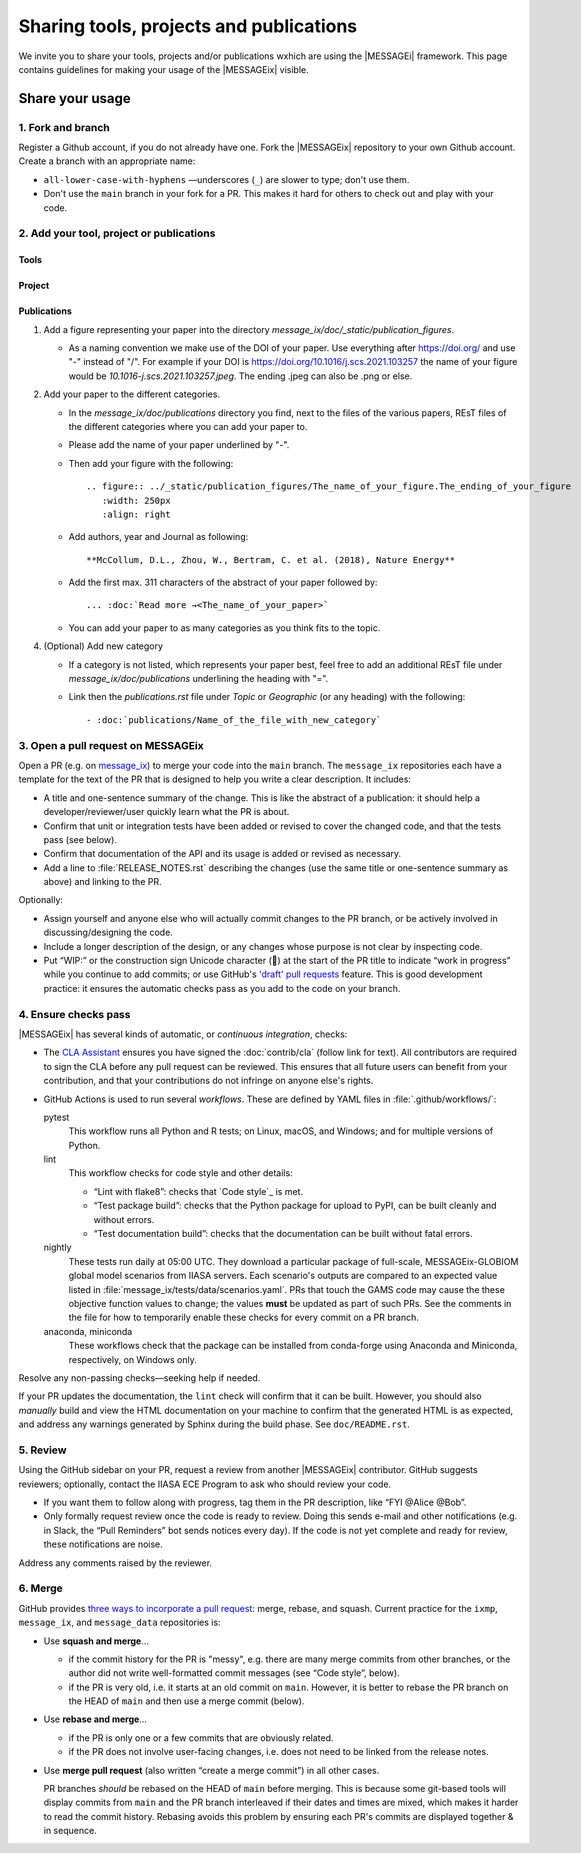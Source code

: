 Sharing tools, projects and publications
****************************************

We invite you to share your tools, projects and/or publications wxhich are using the |MESSAGEi| framework.
This page contains guidelines for making your usage of the |MESSAGEix| visible.


Share your usage
================

1. Fork and branch
------------------

Register a Github account, if you do not already have one.
Fork the |MESSAGEix| repository to your own Github account.
Create a branch with an appropriate name:

- ``all-lower-case-with-hyphens`` —underscores (``_``) are slower to type; don't use them.
- Don't use the ``main`` branch in your fork for a PR.
  This makes it hard for others to check out and play with your code.

2. Add your tool, project or publications
-----------------------------------------

Tools
`````

Project
```````

Publications
````````````
1. Add a figure representing your paper into the directory *message_ix/doc/_static/publication_figures*.

   - As a naming convention we make use of the DOI of your paper. Use everything after https://doi.org/ and use "-" instead of "/".
     For example if your DOI is https://doi.org/10.1016/j.scs.2021.103257 the name of your figure would be *10.1016-j.scs.2021.103257.jpeg*.
     The ending .jpeg can also be .png or else.

2. Add your paper to the different categories.

   - In the *message_ix/doc/publications* directory you find, next to the files of the various papers, REsT files of the different categories where you can add your paper to.
   - Please add the name of your paper underlined by "-".
   - Then add your figure with the following::

        .. figure:: ../_static/publication_figures/The_name_of_your_figure.The_ending_of_your_figure
           :width: 250px
           :align: right
   - Add authors, year and Journal as following::

        **McCollum, D.L., Zhou, W., Bertram, C. et al. (2018), Nature Energy**
   - Add the first max. 311 characters of the abstract of your paper followed by::

        ... :doc:`Read more →<The_name_of_your_paper>`
   - You can add your paper to as many categories as you think fits to the topic.

4. (Optional) Add new category

   - If a category is not listed, which represents your paper best, feel free to add an additional REsT file under *message_ix/doc/publications* underlining the heading with "=".
   - Link then the *publications.rst* file under *Topic* or *Geographic* (or any heading) with the following::

        - :doc:`publications/Name_of_the_file_with_new_category`

3. Open a pull request on MESSAGEix
-----------------------------------

Open a PR (e.g. on `message_ix`__) to merge your code into the ``main`` branch.
The ``message_ix`` repositories each have a template for the text of the PR that is designed to help you write a clear description.
It includes:

__ https://github.com/iiasa/message_ix/pulls

- A title and one-sentence summary of the change.
  This is like the abstract of a publication: it should help a developer/reviewer/user quickly learn what the PR is about.
- Confirm that unit or integration tests have been added or revised to cover the changed code, and that the tests pass (see below).
- Confirm that documentation of the API and its usage is added or revised as necessary.
- Add a line to :file:`RELEASE_NOTES.rst` describing the changes (use the same title or one-sentence summary as above) and linking to the PR.

Optionally:

- Assign yourself and anyone else who will actually commit changes to the PR branch, or be actively involved in discussing/designing the code.
- Include a longer description of the design, or any changes whose purpose is not clear by inspecting code.
- Put “WIP:” or the construction sign Unicode character (🚧) at the start of the PR title to indicate “work in progress” while you continue to add commits; or use GitHub's `'draft' pull requests`__ feature.
  This is good development practice: it ensures the automatic checks pass as you add to the code on your branch.

__ https://help.github.com/en/github/collaborating-with-issues-and-pull-requests/about-pull-requests#draft-pull-requests


4. Ensure checks pass
---------------------

|MESSAGEix| has several kinds of automatic, or *continuous integration*, checks:

- The `CLA Assistant <https://github.com/cla-assistant/>`_ ensures you have signed the :doc:`contrib/cla` (follow link for text).
  All contributors are required to sign the CLA before any pull request can be reviewed.
  This ensures that all future users can benefit from your contribution, and that your contributions do not infringe on anyone else's rights.
- GitHub Actions is used to run several *workflows*.
  These are defined by YAML files in :file:`.github/workflows/`:

  pytest
     This workflow runs all Python and R tests; on Linux, macOS, and Windows; and for multiple versions of Python.

  lint
     This workflow checks for code style and other details:

     - “Lint with flake8”: checks that `Code style`_ is met.
     - “Test package build”: checks that the Python package for upload to PyPI, can be built cleanly and without errors.
     - “Test documentation build”: checks that the documentation can be built without fatal errors.

  nightly
     These tests run daily at 05:00 UTC.
     They download a particular package of full-scale, MESSAGEix-GLOBIOM global model scenarios from IIASA servers.
     Each scenario's outputs are compared to an expected value listed in :file:`message_ix/tests/data/scenarios.yaml`.
     PRs that touch the GAMS code may cause the these objective function values to change; the values **must** be updated as part of such PRs.
     See the comments in the file for how to temporarily enable these checks for every commit on a PR branch.

  anaconda, miniconda
     These workflows check that the package can be installed from conda-forge using Anaconda and Miniconda, respectively, on Windows only.

Resolve any non-passing checks—seeking help if needed.

If your PR updates the documentation, the ``lint`` check will confirm that it can be built.
However, you should also *manually* build and view the HTML documentation on your machine to confirm that the generated HTML is as expected, and address any warnings generated by Sphinx during the build phase.
See ``doc/README.rst``.


5. Review
---------

Using the GitHub sidebar on your PR, request a review from another |MESSAGEix| contributor.
GitHub suggests reviewers; optionally, contact the IIASA ECE Program to ask who should review your code.

- If you want them to follow along with progress, tag them in the PR description, like “FYI @Alice @Bob”.
- Only formally request review once the code is ready to review.
  Doing this sends e-mail and other notifications (e.g. in Slack, the “Pull Reminders” bot sends notices every day).
  If the code is not yet complete and ready for review, these notifications are noise.

Address any comments raised by the reviewer.


6. Merge
--------

GitHub provides `three ways to incorporate a pull request <https://docs.github.com/en/github/collaborating-with-issues-and-pull-requests/about-pull-request-merges>`_: merge, rebase, and squash.
Current practice for the ``ixmp``, ``message_ix``, and ``message_data`` repositories is:

- Use **squash and merge**…

  - if the commit history for the PR is "messy", e.g. there are many merge commits from other branches, or the author did not write well-formatted commit messages (see “Code style”, below).
  - if the PR is very old, i.e. it starts at an old commit on ``main``. However, it is better to rebase the PR branch on the HEAD of ``main`` and then use a merge commit (below).

- Use **rebase and merge**…

  - if the PR is only one or a few commits that are obviously related.
  - if the PR does not involve user-facing changes, i.e. does not need to be linked from the release notes.

- Use **merge pull request** (also written “create a merge commit”) in all other cases.

  PR branches *should* be rebased on the HEAD of ``main`` before merging.
  This is because some git-based tools will display commits from ``main`` and the PR branch interleaved if their dates and times are mixed, which makes it harder to read the commit history.
  Rebasing avoids this problem by ensuring each PR's commits are displayed together & in sequence.

